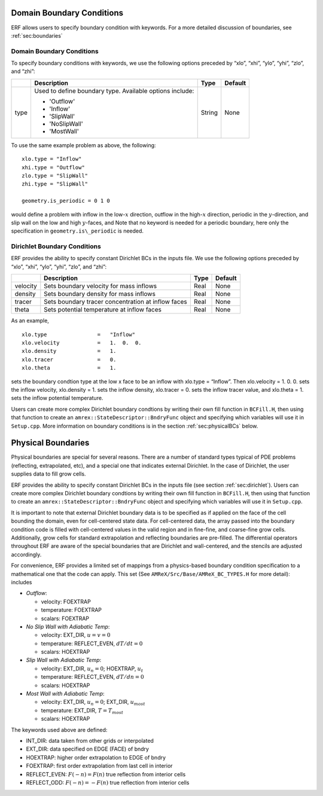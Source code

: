 
 .. role:: cpp(code)
    :language: c++

.. _sec:domainBCs:

Domain Boundary Conditions
--------------------------

ERF allows users to specify boundary condition with keywords.
For a more detailed discussion of boundaries, see :ref:`sec:boundaries`

Domain Boundary Conditions
~~~~~~~~~~~~~~~~~~~~~~~~~~~~~~~~~

To specify boundary conditions with keywords, we use the following options
preceded by “xlo”, “xhi”, “ylo”, “yhi”, “zlo”, and “zhi”:

+--------------------+---------------------------------------------------------------------------+-------------+-----------+
|                    | Description                                                               |   Type      | Default   |
+====================+===========================================================================+=============+===========+
| type               | Used to define boundary type. Available options include:                  |  String     |  None     |
|                    |                                                                           |             |           |
|                    | * 'Outflow'                                                               |             |           |
|                    | * 'Inflow'                                                                |             |           |
|                    | * 'SlipWall'                                                              |             |           |
|                    | * 'NoSlipWall'                                                            |             |           |
|                    | * 'MostWall'                                                              |             |           |
+--------------------+---------------------------------------------------------------------------+-------------+-----------+

To use the same example problem as above, the following:

::

    xlo.type = "Inflow"
    xhi.type = "Outflow"
    zlo.type = "SlipWall"
    zhi.type = "SlipWall"

    geometry.is_periodic = 0 1 0

would define a problem with inflow in the low-\ :math:`x` direction,
outflow in the high-\ :math:`x` direction, periodic in the :math:`y`-direction,
and slip wall on the low and high :math:`y`-faces, and
Note that no keyword is needed for a periodic boundary, here only the
specification in ``geometry.is\_periodic`` is needed.

.. _sec:dirichlet:

Dirichlet Boundary Conditions
~~~~~~~~~~~~~~~~~~~~~~~~~~~~~

ERF provides the ability to specify constant Dirichlet BCs in the inputs file. We use the following options
preceded by “xlo”, “xhi”, “ylo”, “yhi”, “zlo”, and “zhi”:

+--------------------+---------------------------------------------------------------------------+-------------+-----------+
|                    | Description                                                               |   Type      | Default   |
+====================+===========================================================================+=============+===========+
| velocity           | Sets boundary velocity for mass inflows                                   |    Real     |  None     |
+--------------------+---------------------------------------------------------------------------+-------------+-----------+
| density            | Sets boundary density for mass inflows                                    |    Real     |  None     |
+--------------------+---------------------------------------------------------------------------+-------------+-----------+
| tracer             | Sets boundary tracer concentration at inflow faces                        |    Real     |  None     |
+--------------------+---------------------------------------------------------------------------+-------------+-----------+
| theta              | Sets potential temperature at inflow faces                                |    Real     |  None     |
+--------------------+---------------------------------------------------------------------------+-------------+-----------+


As an example,

::

    xlo.type                =   "Inflow"
    xlo.velocity            =   1.  0.  0.
    xlo.density             =   1.
    xlo.tracer              =   0.
    xlo.theta               =   1.

sets the boundary condtion type at the low x face to be an inflow with
xlo.type = “Inflow”.
Then xlo.velocity = 1. 0. 0. sets the inflow velocity,
xlo.density = 1. sets the inflow density,
xlo.tracer = 0. sets the inflow tracer value, and
xlo.theta = 1. sets the inflow potential temperature.

Users can create more complex Dirichlet boundary condtions by writing
their own fill function in ``BCFill.H``, then using that function to create
an ``amrex::StateDescriptor::BndryFunc`` object and specifying which variables
will use it in ``Setup.cpp``. More information on boundary conditions is in
the section :ref:`sec:physicalBCs` below.

.. _sec:physicalBCs:

Physical Boundaries
-------------------

Physical boundaries are special for several reasons.  There are a number of
standard types typical of PDE problems (reflecting, extrapolated, etc),
and a special one that indicates external Dirichlet. In the case of Dirichlet,
the user supplies data to fill grow cells.

ERF provides the ability to specify constant Dirichlet BCs
in the inputs file (see section :ref:`sec:dirichlet`).
Users can create more complex Dirichlet boundary condtions by writing
their own fill function in ``BCFill.H``, then using that function to create
an ``amrex::StateDescriptor::BndryFunc`` object and specifying which variables
will use it in ``Setup.cpp``.

It is important to note that external Dirichlet boundary data is to be specified as
if applied on the face of the cell bounding the domain, even for cell-centered
state data. For cell-centered data, the array passed into the
boundary condition code is filled with cell-centered values in the valid
region and in fine-fine, and coarse-fine grow cells. Additionally, grow cells
for standard extrapolation and reflecting boundaries are pre-filled. The
differential operators throughout ERF are aware of the special boundaries
that are Dirichlet and wall-centered, and the stencils are adjusted accordingly.

For convenience, ERF provides a limited set of mappings from a physics-based boundary condition
specification to a mathematical one that the code can apply. This set
(See ``AMReX/Src/Base/AMReX_BC_TYPES.H`` for more detail):
includes

-  *Outflow*:

   -  velocity: FOEXTRAP

   -  temperature: FOEXTRAP

   -  scalars: FOEXTRAP

-  *No Slip Wall with Adiabatic Temp*:

   -  velocity: EXT_DIR, :math:`u=v=0`

   -  temperature: REFLECT_EVEN, :math:`dT/dt=0`

   -  scalars: HOEXTRAP

-  *Slip Wall with Adiabatic Temp*:

   -  velocity: EXT_DIR, :math:`u_n=0`; HOEXTRAP, :math:`u_t`

   -  temperature: REFLECT_EVEN, :math:`dT/dn=0`

   -  scalars: HOEXTRAP

-  *Most Wall with Adiabatic Temp*:

   -  velocity: EXT_DIR, :math:`u_n=0`; EXT_DIR, :math:`u_most`

   -  temperature: EXT_DIR, :math:`T=T_most`

   -  scalars: HOEXTRAP

The keywords used above are defined:

-  INT_DIR: data taken from other grids or interpolated

-  EXT_DIR: data specified on EDGE (FACE) of bndry

-  HOEXTRAP: higher order extrapolation to EDGE of bndry

-  FOEXTRAP: first order extrapolation from last cell in interior

-  REFLECT_EVEN: :math:`F(-n) = F(n)` true reflection from interior cells

-  REFLECT_ODD: :math:`F(-n) = -F(n)` true reflection from interior cells
